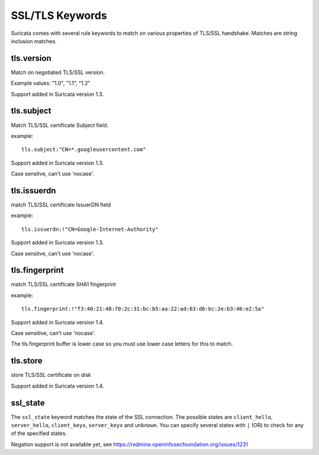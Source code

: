 SSL/TLS Keywords
============

Suricata comes with several rule keywords to match on various properties of TLS/SSL handshake. Matches are string inclusion matches.

tls.version
-----------

Match on negotiated TLS/SSL version.

Example values: "1.0", "1.1", "1.2"

Support added in Suricata version 1.3.

tls.subject
-----------

Match TLS/SSL certificate Subject field.

example:


::

  tls.subject:"CN=*.googleusercontent.com"

Support added in Suricata version 1.3.

Case sensitve, can't use 'nocase'.

tls.issuerdn
------------

match TLS/SSL certificate IssuerDN field

example:


::

  tls.issuerdn:!"CN=Google-Internet-Authority"

Support added in Suricata version 1.3.

Case sensitve, can't use 'nocase'.

tls.fingerprint
---------------

match TLS/SSL certificate SHA1 fingerprint

example:


::

  tls.fingerprint:!"f3:40:21:48:70:2c:31:bc:b5:aa:22:ad:63:d6:bc:2e:b3:46:e2:5a"

Support added in Suricata version 1.4.

Case sensitive, can't use 'nocase'.

The tls.fingerprint buffer is lower case so you must use lower case letters for this to match.

tls.store
---------

store TLS/SSL certificate on disk

Support added in Suricata version 1.4.

ssl_state
---------

The ``ssl_state`` keyword matches the state of the SSL connection. The possible states
are ``client_hello``, ``server_hello``, ``client_keyx``, ``server_keyx`` and ``unknown``.
You can specify several states with ``|`` (OR) to check for any of the specified states.

Negation support is not available yet, see https://redmine.openinfosecfoundation.org/issues/1231
